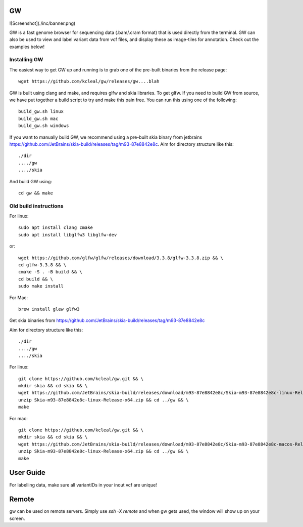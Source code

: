 GW
==

![Screenshot](./inc/banner.png)

GW is a fast genome browser for sequencing data (.bam/.cram format) that is used directly from the terminal. GW can also be used to
view and label variant data from vcf files, and display these as image-tiles for annotation. Check out the examples below!


Installing GW
--------------

The easiest way to get GW up and running is to grab one of the pre-built binaries from the release page::

    wget https://github.com/kcleal/gw/releases/gw....blah

GW is built using clang and make, and requires glfw and skia libraries. To get glfw.
If you need to build GW from source, we have put together a build script to try and make this pain free. You can run this using one of the
following::

    build_gw.sh linux
    build_gw.sh mac
    build_gw.sh windows

If you want to manually build GW, we recommend using a pre-built skia binary from jetbrains https://github.com/JetBrains/skia-build/releases/tag/m93-87e8842e8c.
Aim for directory structure like this::

    ./dir
    ..../gw
    ..../skia

And build GW using::

    cd gw && make


Old build instructions
-----------------------

For linux::

    sudo apt install clang cmake
    sudo apt install libglfw3 libglfw-dev

or::

    wget https://github.com/glfw/glfw/releases/download/3.3.8/glfw-3.3.8.zip && \
    cd glfw-3.3.8 && \
    cmake -S . -B build && \
    cd build && \
    sudo make install

For Mac::

    brew install glew glfw3

Get skia binaries from https://github.com/JetBrains/skia-build/releases/tag/m93-87e8842e8c

Aim for directory structure like this::

    ./dir
    ..../gw
    ..../skia

For linux::

    git clone https://github.com/kcleal/gw.git && \
    mkdir skia && cd skia && \
    wget https://github.com/JetBrains/skia-build/releases/download/m93-87e8842e8c/Skia-m93-87e8842e8c-linux-Release-x64.zip && \
    unzip Skia-m93-87e8842e8c-linux-Release-x64.zip && cd ../gw && \
    make

For mac::

    git clone https://github.com/kcleal/gw.git && \
    mkdir skia && cd skia && \
    wget https://github.com/JetBrains/skia-build/releases/download/m93-87e8842e8c/Skia-m93-87e8842e8c-macos-Release-x64.zip && \
    unzip Skia-m93-87e8842e8c-linux-Release-x64.zip && cd ../gw && \
    make

User Guide
==========

For labelling data, make sure all variantIDs in your inout vcf are unique!


Remote
======

gw can be used on remote servers. Simply use `ssh -X remote` and when gw gets used, the window will show up on your screen.



